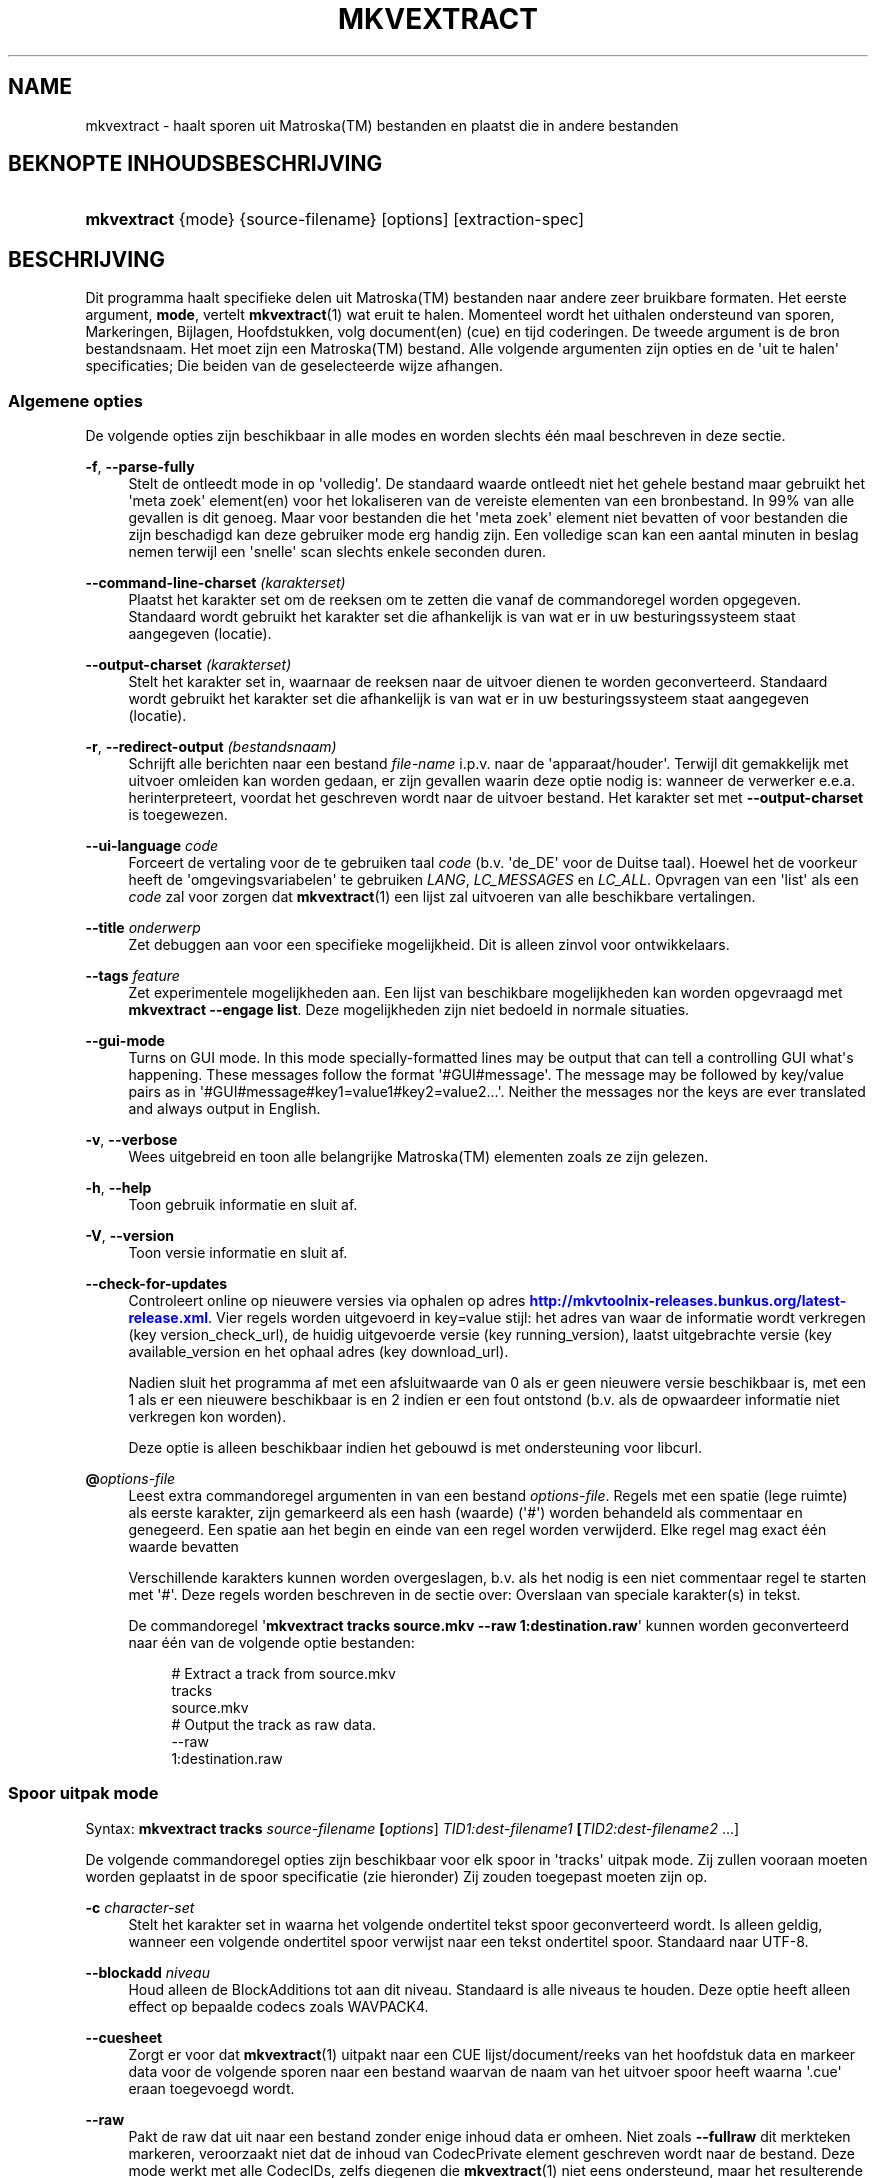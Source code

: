 '\" t
.\"     Title: mkvextract
.\"    Author: Moritz Bunkus <moritz@bunkus.org>
.\" Generator: DocBook XSL Stylesheets v1.78.1 <http://docbook.sf.net/>
.\"      Date: 2014-03-02
.\"    Manual: Gebruiker commando\*(Aqs
.\"    Source: MKVToolNix 6.8.0
.\"  Language: Dutch
.\"
.TH "MKVEXTRACT" "1" "2014\-03\-02" "MKVToolNix 6\&.8\&.0" "Gebruiker commando\*(Aqs"
.\" -----------------------------------------------------------------
.\" * Define some portability stuff
.\" -----------------------------------------------------------------
.\" ~~~~~~~~~~~~~~~~~~~~~~~~~~~~~~~~~~~~~~~~~~~~~~~~~~~~~~~~~~~~~~~~~
.\" http://bugs.debian.org/507673
.\" http://lists.gnu.org/archive/html/groff/2009-02/msg00013.html
.\" ~~~~~~~~~~~~~~~~~~~~~~~~~~~~~~~~~~~~~~~~~~~~~~~~~~~~~~~~~~~~~~~~~
.ie \n(.g .ds Aq \(aq
.el       .ds Aq '
.\" -----------------------------------------------------------------
.\" * set default formatting
.\" -----------------------------------------------------------------
.\" disable hyphenation
.nh
.\" disable justification (adjust text to left margin only)
.ad l
.\" -----------------------------------------------------------------
.\" * MAIN CONTENT STARTS HERE *
.\" -----------------------------------------------------------------
.SH "NAME"
mkvextract \- haalt sporen uit Matroska(TM) bestanden en plaatst die in andere bestanden
.SH "BEKNOPTE INHOUDSBESCHRIJVING"
.HP \w'\fBmkvextract\fR\ 'u
\fBmkvextract\fR {mode} {source\-filename} [options] [extraction\-spec]
.SH "BESCHRIJVING"
.PP
Dit programma haalt specifieke delen uit
Matroska(TM)
bestanden naar andere zeer bruikbare formaten\&. Het eerste argument,
\fBmode\fR, vertelt
\fBmkvextract\fR(1)
wat eruit te halen\&. Momenteel wordt het uithalen ondersteund van
sporen,
Markeringen,
Bijlagen,
Hoofdstukken,
volg document(en) (cue)
en
tijd coderingen\&. De tweede argument is de bron bestandsnaam\&. Het moet zijn een
Matroska(TM)
bestand\&. Alle volgende argumenten zijn opties en de \*(Aquit te halen\*(Aq specificaties; Die beiden van de geselecteerde wijze afhangen\&.
.SS "Algemene opties"
.PP
De volgende opties zijn beschikbaar in alle modes en worden slechts \('e\('en maal beschreven in deze sectie\&.
.PP
\fB\-f\fR, \fB\-\-parse\-fully\fR
.RS 4
Stelt de ontleedt mode in op \*(Aqvolledig\*(Aq\&. De standaard waarde ontleedt niet het gehele bestand maar gebruikt het \*(Aqmeta zoek\*(Aq element(en) voor het lokaliseren van de vereiste elementen van een bronbestand\&. In 99% van alle gevallen is dit genoeg\&. Maar voor bestanden die het \*(Aqmeta zoek\*(Aq element niet bevatten of voor bestanden die zijn beschadigd kan deze gebruiker mode erg handig zijn\&. Een volledige scan kan een aantal minuten in beslag nemen terwijl een \*(Aqsnelle\*(Aq scan slechts enkele seconden duren\&.
.RE
.PP
\fB\-\-command\-line\-charset\fR \fI(karakterset)\fR
.RS 4
Plaatst het karakter set om de reeksen om te zetten die vanaf de commandoregel worden opgegeven\&. Standaard wordt gebruikt het karakter set die afhankelijk is van wat er in uw besturingssysteem staat aangegeven (locatie)\&.
.RE
.PP
\fB\-\-output\-charset\fR \fI(karakterset)\fR
.RS 4
Stelt het karakter set in, waarnaar de reeksen naar de uitvoer dienen te worden geconverteerd\&. Standaard wordt gebruikt het karakter set die afhankelijk is van wat er in uw besturingssysteem staat aangegeven (locatie)\&.
.RE
.PP
\fB\-r\fR, \fB\-\-redirect\-output\fR \fI(bestandsnaam)\fR
.RS 4
Schrijft alle berichten naar een bestand
\fIfile\-name\fR
i\&.p\&.v\&. naar de \*(Aqapparaat/houder\*(Aq\&. Terwijl dit gemakkelijk met uitvoer omleiden kan worden gedaan, er zijn gevallen waarin deze optie nodig is: wanneer de verwerker e\&.e\&.a\&. herinterpreteert, voordat het geschreven wordt naar de uitvoer bestand\&. Het karakter set met
\fB\-\-output\-charset\fR
is toegewezen\&.
.RE
.PP
\fB\-\-ui\-language\fR \fIcode\fR
.RS 4
Forceert de vertaling voor de te gebruiken taal
\fIcode\fR
(b\&.v\&. \*(Aqde_DE\*(Aq voor de Duitse taal)\&. Hoewel het de voorkeur heeft de \*(Aqomgevingsvariabelen\*(Aq te gebruiken
\fILANG\fR,
\fILC_MESSAGES\fR
en
\fILC_ALL\fR\&. Opvragen van een \*(Aqlist\*(Aq als een
\fIcode\fR
zal voor zorgen dat
\fBmkvextract\fR(1)
een lijst zal uitvoeren van alle beschikbare vertalingen\&.
.RE
.PP
\fB\-\-title\fR \fIonderwerp\fR
.RS 4
Zet debuggen aan voor een specifieke mogelijkheid\&. Dit is alleen zinvol voor ontwikkelaars\&.
.RE
.PP
\fB\-\-tags\fR \fIfeature\fR
.RS 4
Zet experimentele mogelijkheden aan\&. Een lijst van beschikbare mogelijkheden kan worden opgevraagd met
\fBmkvextract \-\-engage list\fR\&. Deze mogelijkheden zijn niet bedoeld in normale situaties\&.
.RE
.PP
\fB\-\-gui\-mode\fR
.RS 4
Turns on GUI mode\&. In this mode specially\-formatted lines may be output that can tell a controlling GUI what\*(Aqs happening\&. These messages follow the format \*(Aq#GUI#message\*(Aq\&. The message may be followed by key/value pairs as in \*(Aq#GUI#message#key1=value1#key2=value2\&...\*(Aq\&. Neither the messages nor the keys are ever translated and always output in English\&.
.RE
.PP
\fB\-v\fR, \fB\-\-verbose\fR
.RS 4
Wees uitgebreid en toon alle belangrijke
Matroska(TM)
elementen zoals ze zijn gelezen\&.
.RE
.PP
\fB\-h\fR, \fB\-\-help\fR
.RS 4
Toon gebruik informatie en sluit af\&.
.RE
.PP
\fB\-V\fR, \fB\-\-version\fR
.RS 4
Toon versie informatie en sluit af\&.
.RE
.PP
\fB\-\-check\-for\-updates\fR
.RS 4
Controleert online op nieuwere versies via ophalen op adres
\m[blue]\fBhttp://mkvtoolnix\-releases\&.bunkus\&.org/latest\-release\&.xml\fR\m[]\&. Vier regels worden uitgevoerd in
key=value
stijl: het adres van waar de informatie wordt verkregen (key
version_check_url), de huidig uitgevoerde versie (key
running_version), laatst uitgebrachte versie (key
available_version
en het ophaal adres (key
download_url)\&.
.sp
Nadien sluit het programma af met een afsluitwaarde van 0 als er geen nieuwere versie beschikbaar is, met een 1 als er een nieuwere beschikbaar is en 2 indien er een fout ontstond (b\&.v\&. als de opwaardeer informatie niet verkregen kon worden)\&.
.sp
Deze optie is alleen beschikbaar indien het gebouwd is met ondersteuning voor libcurl\&.
.RE
.PP
\fB@\fR\fIoptions\-file\fR
.RS 4
Leest extra commandoregel argumenten in van een bestand
\fIoptions\-file\fR\&. Regels met een spatie (lege ruimte) als eerste karakter, zijn gemarkeerd als een hash (waarde) (\*(Aq#\*(Aq) worden behandeld als commentaar en genegeerd\&. Een spatie aan het begin en einde van een regel worden verwijderd\&. Elke regel mag exact \('e\('en waarde bevatten
.sp
Verschillende karakters kunnen worden overgeslagen, b\&.v\&. als het nodig is een niet commentaar regel te starten met \*(Aq#\*(Aq\&. Deze regels worden beschreven in de sectie over:
Overslaan van speciale karakter(s) in tekst\&.
.sp
De commandoregel \*(Aq\fBmkvextract tracks source\&.mkv \-\-raw 1:destination\&.raw\fR\*(Aq kunnen worden geconverteerd naar \('e\('en van de volgende optie bestanden:
.sp
.if n \{\
.RS 4
.\}
.nf
# Extract a track from source\&.mkv
tracks
source\&.mkv
# Output the track as raw data\&.
\-\-raw
1:destination\&.raw
.fi
.if n \{\
.RE
.\}
.RE
.SS "Spoor uitpak mode"
.PP
Syntax:
\fBmkvextract \fR\fB\fBtracks\fR\fR\fB \fR\fB\fIsource\-filename\fR\fR\fB \fR\fB[\fIoptions\fR]\fR\fB \fR\fB\fITID1:dest\-filename1\fR\fR\fB \fR\fB[\fITID2:dest\-filename2\fR \&.\&.\&.]\fR
.PP
De volgende commandoregel opties zijn beschikbaar voor elk spoor in \*(Aqtracks\*(Aq uitpak mode\&. Zij zullen vooraan moeten worden geplaatst in de spoor specificatie (zie hieronder) Zij zouden toegepast moeten zijn op\&.
.PP
\fB\-c\fR \fIcharacter\-set\fR
.RS 4
Stelt het karakter set in waarna het volgende ondertitel tekst spoor geconverteerd wordt\&. Is alleen geldig, wanneer een volgende ondertitel spoor verwijst naar een tekst ondertitel spoor\&. Standaard naar UTF\-8\&.
.RE
.PP
\fB\-\-blockadd\fR \fIniveau\fR
.RS 4
Houd alleen de BlockAdditions tot aan dit niveau\&. Standaard is alle niveaus te houden\&. Deze optie heeft alleen effect op bepaalde codecs zoals WAVPACK4\&.
.RE
.PP
\fB\-\-cuesheet\fR
.RS 4
Zorgt er voor dat
\fBmkvextract\fR(1)
uitpakt naar een
CUE
lijst/document/reeks van het hoofdstuk data en markeer data voor de volgende sporen naar een bestand waarvan de naam van het uitvoer spoor heeft waarna \*(Aq\&.cue\*(Aq eraan toegevoegd wordt\&.
.RE
.PP
\fB\-\-raw\fR
.RS 4
Pakt de raw dat uit naar een bestand zonder enige inhoud data er omheen\&. Niet zoals
\fB\-\-fullraw\fR
dit merkteken markeren, veroorzaakt niet dat de inhoud van
CodecPrivate
element geschreven wordt naar de bestand\&. Deze mode werkt met alle
CodecIDs, zelfs diegenen die
\fBmkvextract\fR(1)
niet eens ondersteund, maar het resulterende bestand kan onbruikbaar zijn\&.
.RE
.PP
\fB\-\-fullraw\fR
.RS 4
Pakt de raw data uit naar een bestand zonder enige inhoud data er omheen\&. De inhoud van het
CodecPrivate
element zal eerst naar het bestand worden geschreven als het spoor een dergelijk hoofd element bevat\&. Deze mode werkt met alle
CodecIDs, zelfs diegene die
\fBmkvextract\fR(1)
niet eens ondersteund, maar het resulterende bestand kan onbruikbaar zijn\&.
.RE
.PP
\fITID:outname\fR
.RS 4
Extraheert het spoor met het ID
\fITID\fR
naar het bestand
\fIoutname\fR
als een dergelijk spoor bestaat in het bronbestand\&. Deze optie kan meerdere keren geven worden\&. De spo(o)r(en) ID\*(Aqs zijn hetzelfde als diegene die met
\fBmkvmerge\fR(1)\*(Aqs
\fB\-\-identify\fR
optie worden verkregen\&.
.sp
Elke uitvoernaam zou slechts \('e\('en maal mogen worden gebruikt\&. De uitzonderingen zijn RealAudio en RealVideo sporen\&. Als je dezelfde naam gebruikt voor verschillende sporen dan zullen die sporen in hetzelfde bestand bewaard worden\&. Voorbeeld:
.sp
.if n \{\
.RS 4
.\}
.nf
$ mkvextract tracks input\&.mkv 1:output\-two\-tracks\&.rm 2:output\-two\-tracks\&.rm
.fi
.if n \{\
.RE
.\}
.RE
.SS "Markeringen extraheren mode"
.PP
Syntax:
\fBmkvextract \fR\fB\fBtags\fR\fR\fB \fR\fB\fIsource\-filename\fR\fR\fB \fR\fB[\fIoptions\fR]\fR
.PP
De ge\(:extraheerde markeringen zijn geschreven naar de apparaat/houder tenzij de uitvoer is omgeleid (zie de sectie over:
Uitvoer omleiden
voor details)\&.
.SS "Bijlagen extraheren mode"
.PP
Syntax:
\fBmkvextract \fR\fB\fBattachments\fR\fR\fB \fR\fB\fIsource\-filename\fR\fR\fB \fR\fB[\fIoptions\fR]\fR\fB \fR\fB\fIAID1:outname1\fR\fR\fB \fR\fB[\fIAID2:outname2\fR \&.\&.\&.]\fR
.PP
\fIAID\fR:\fIoutname\fR
.RS 4
Zorgt voor het uitpakken van bijlage met het ID
\fIAID\fR
naar het bestand
\fIoutname\fR
als een dergelijke bijlage bestaat in het bronbestand\&. Als de
\fIoutname\fR
wordt leeggelaten dan wordt de naam gebruikt die zich binnenin het
Matroska(TM)
bronbestand bevindt\&. Deze optie kan meerdere malen worden gegeven\&. De ID\*(Aqs van de bijlagen zijn het zelfde als diegene die worden gecre\(:eerd met
\fBmkvmerge\fR(1)\*(Aqs
\fB\-\-identify\fR
optie\&.
.RE
.SS "Hoofdstuk uitpak mode"
.PP
Syntax:
\fBmkvextract \fR\fB\fBchapters\fR\fR\fB \fR\fB\fIsource\-filename\fR\fR\fB \fR\fB[\fIoptions\fR]\fR
.PP
\fB\-s\fR, \fB\-\-simple\fR
.RS 4
Exporteert het hoofdstuk informatie in een simpel tekst formaat gebruikt in de
OGM
hulpmiddelen (CHAPTER01=\&.\&.\&., CHAPTER01NAME=\&.\&.\&.)\&. In deze mode wordt sommige informatie overgeslagen\&. Standaard is het hoofdstuk uitvoer naar
XML
formaat\&.
.RE
.PP
De ge\(:extraheerde hoofdstukken zijn geschreven naar de apparaat/houder tenzij de uitvoer is omgeleid (zie de sectie over:
Uitvoer omleiden
voor details)\&.
.SS "Volg document(en) (cue) extraheren mode"
.PP
Syntax:
\fBmkvextract \fR\fB\fBcuesheet\fR\fR\fB \fR\fB\fIsource\-filename\fR\fR\fB \fR\fB[\fIoptions\fR]\fR
.PP
De ge\(:extraheerde volg document(en) (cue) zijn geschreven naar de apparaat/houder tenzij de uitvoer is omgeleid (zie de sectie over:
Uitvoer omleiden
voor details)\&.
.SS "Tijd code extraheren mode"
.PP
Syntax:
\fBmkvextract \fR\fB\fBtimecodes_v2\fR\fR\fB \fR\fB\fIsource\-filename\fR\fR\fB \fR\fB[\fIoptions\fR]\fR\fB \fR\fB\fITID1:dest\-filename1\fR\fR\fB \fR\fB[\fITID2:dest\-filename2\fR \&.\&.\&.]\fR
.PP
De ge\(:extraheerde hoofdstukken zijn geschreven naar de apparaat/houder tenzij de uitvoer is omgeleid (zie de sectie over:
Uitvoer omleiden
voor details)\&.
.PP
\fITID:outname\fR
.RS 4
Extraheert tijd codes voor het spoor met het ID
\fITID\fR
naar het bestand
\fIoutname\fR
als een dergelijk spoor bestaat in het bronbestand\&. Deze optie kan meerdere keren geven worden\&. De spo(o)r(en) ID\*(Aqs zijn hetzelfde als diegene die met
\fBmkvmerge\fR(1)\*(Aqs
\fB\-\-identify\fR
optie worden verkregen\&.
.sp
Voorbeeld:
.sp
.if n \{\
.RS 4
.\}
.nf
$ mkvextract timecodes_v2 input\&.mkv 1:tc\-track1\&.txt 2:tc\-track2\&.txt
.fi
.if n \{\
.RE
.\}
.RE
.SH "UITVOER OMLEIDEN"
.PP
Verschillende extractie modes veroorzaken dat
\fBmkvextract\fR(1)
de ge\(:extraheerde data wegschrijft naar de apparaat/houder\&. In algemene zin, zijn er twee manieren om deze data naar een bestand te schrijven: \('e\('en verzorgd door een \*(Aqschil\*(Aq en \('e\('en verzorgd door
\fBmkvextract\fR(1)
zelf\&.
.PP
Het in de schil ingebouwde omleidingsmechanisme wordt gebruikt door het toevoegen \*(Aq> output\-filename\&.ext\*(Aq op de commandoregel\&. Voorbeeld:
.sp
.if n \{\
.RS 4
.\}
.nf
$ mkvextract tags source\&.mkv > tags\&.xml
.fi
.if n \{\
.RE
.\}
.PP
\fBmkvextract\fR(1)\*(Aqs eigen omleiding wordt aangehaald met
\fB\-\-redirect\-output\fR
option\&. Voorbeeld:
.sp
.if n \{\
.RS 4
.\}
.nf
$ mkvextract tags source\&.mkv \-\-redirect\-output tags\&.xml
.fi
.if n \{\
.RE
.\}
.if n \{\
.sp
.\}
.RS 4
.it 1 an-trap
.nr an-no-space-flag 1
.nr an-break-flag 1
.br
.ps +1
\fBOpmerking\fR
.ps -1
.br
.PP
Met Windows zal je waarschijnlijk moeten gebruiken
\fB\-\-redirect\-output\fR
optie omdat,
\fBcmd\&.exe\fR
soms een speciaal karakter interpreteert nog voordat ze geschreven worden naar een uitvoer bestand met als resultaat een \*(Aqgebroken\*(Aq uitvoer\&.
.sp .5v
.RE
.SH "TEKST BESTANDEN EN KARAKTER SET CONVERSIES"
.PP
For an in\-depth discussion about how all tools in the MKVToolNix suite handle character set conversions, input/output encoding, command line encoding and console encoding please see the identically\-named section in the
\fBmkvmerge\fR(1)
man page\&.
.SH "UITVOER BESTANDSFORMATEN"
.PP
De beslissing over het uitvoer formaat is gebaseerd op het spoor type, niet op de gebruikte extensie van de uitvoer bestandsnaam\&. De volgende spoor typen worden momenteel ondersteund:
.PP
V_MPEG4/ISO/AVC
.RS 4
H\&.264
/
AVC
video sporen worden geschreven naar
H\&.264
elementaire stromen welke verder verwerkt kunnen worden b\&.v\&.
MP4Box(TM)
van het
GPAC(TM)
pakket\&.
.RE
.PP
V_MS/VFW/FOURCC
.RS 4
Vaste
FPS
video sporen met deze
CodecID
worden geschreven naar
AVI
bestanden\&.
.RE
.PP
V_REAL/*
.RS 4
RealVideo(TM)
sporen worden geschreven naar
RealMedia(TM)
bestanden\&.
.RE
.PP
V_THEORA
.RS 4
Theora(TM)
stromen worden geschreven binnen een
Ogg(TM)
bestand
.RE
.PP
V_VP8, V_VP9
.RS 4
VP8
/
VP9
tracks are written to
IVF
files\&.
.RE
.PP
A_MPEG/L2
.RS 4
MPEG\-1 Audio Layer II stromen worden uitgpakt naar raw
MP2
bestanden\&.
.RE
.PP
A_MPEG/L3, A_AC3
.RS 4
Deze worden uitgepakt naar
MP3
en
AC3
bestanden\&.
.RE
.PP
A_PCM/INT/LIT
.RS 4
Raw
PCM
data zal naar een
WAV
bestand geschreven worden\&.
.RE
.PP
A_AAC/MPEG2/*, A_AAC/MPEG4/*, A_AAC
.RS 4
Alle
AAC
bestanden zullen geschreven worden in een
AAC
bestand met
ADTS
koppen voor elk pakket\&. De
ADTS
koppen bevatten g\('e\('en verouderd nadrukgebiedsveld\&.
.RE
.PP
A_VORBIS
.RS 4
Vorbis audio zal worden geschreven naar een
OggVorbis(TM)
bestand\&.
.RE
.PP
A_REAL/*
.RS 4
RealAudio(TM)
sporen worden geschreven naar
RealMedia(TM)
bestanden\&.
.RE
.PP
A_TTA1
.RS 4
TrueAudio(TM)
sporen worden geschreven naar
TTA
bestanden\&. Opmerking: door een limitatie in
Matroska(TM)\*(Aqs tijd code precisie zal de ge\(:extraheerde bestandskop verschillend zijn aangaande deze twee velden:
\fIdata_length\fR
(de totale nummers van voorbeelden in het bestand) en de
CRC\&.
.RE
.PP
A_ALAC
.RS 4
ALAC
worden geschreven naar
CAF
bestanden\&.
.RE
.PP
A_FLAC
.RS 4
FLAC
sporen worden geschreven naar raw
FLAC
bestanden\&.
.RE
.PP
A_WAVPACK4
.RS 4
WavPack(TM)
sporen worden geschreven naar
WV(TM)
bestanden\&.
.RE
.PP
A_OPUS
.RS 4
Opus(TM)
tracks are written to
OggOpus(TM)
files\&.
.RE
.PP
S_TEXT/UTF8
.RS 4
Simpele tekst ondertitels worden geschreven in
SRT
bestanden\&.
.RE
.PP
S_TEXT/SSA, S_TEXT/ASS
.RS 4
SSA
en
ASS
tekst ondertitels worden respectievelijk geschreven als
SSA/ASS
bestanden\&.
.RE
.PP
S_KATE
.RS 4
Kate(TM)
de stromen zullen binnen een
Ogg(TM)
bestand worden geschreven\&.
.RE
.PP
S_VOBSUB
.RS 4
VobSub(TM)
ondetitels worden geschreven als
SUB
samen met de bijbehorende index bestanden, als
IDX
bestanden\&.
.RE
.PP
S_TEXT/USF
.RS 4
USF
tekst ondertitels worden geschreven als
USF
bestanden\&.
.RE
.PP
S_HDMV/PGS
.RS 4
PGS
ondertitels worden geschreven als
SUP
bestanden\&.
.RE
.PP
Markeringen
.RS 4
Markeringen worden geconverteerd naar een
XML
formaat\&. Dit formaat is hetzelfde dat
\fBmkvmerge\fR(1)
ondersteund voor het lezen van markeringen\&.
.RE
.PP
Bijlagen
.RS 4
Bijlagen worden geschreven naar de uitvoer zoals ze zijn\&. Geen enkele conversie (welke conversie dan ook) wordt uitgevoerd\&.
.RE
.PP
Hoofdstukken
.RS 4
Hoofdstukken worden geconverteerd naar een
XML
formaat\&. Dit formaat is hetzelfde welke
\fBmkvmerge\fR(1)
ondersteund voor het lezen van hoofdstukken\&. Alternatief is een \*(Aquitgeklede versie\*(Aq welke uitvoert naar het simpele
OGM
stijl formaat\&.
.RE
.PP
Tijd codes
.RS 4
Tijd codes worden het eerst gesorteerd en daarna geschreven als en tijd code v2 volg baar bestandformaat, klaar om aangevoerd te worden naar
\fBmkvmerge\fR(1)\&. Het extraheren naar andere formaten (v1, v3 en v4) zijn niet ondersteund\&.
.RE
.SH "VERLAAT CODES"
.PP
\fBmkvextract\fR(1)
sluit af met drie afsluit codes:
.sp
.RS 4
.ie n \{\
\h'-04'\(bu\h'+03'\c
.\}
.el \{\
.sp -1
.IP \(bu 2.3
.\}
\fB0\fR
\-\- Deze verlaat code betekend dat de extractie succesvol is voltooid\&.
.RE
.sp
.RS 4
.ie n \{\
\h'-04'\(bu\h'+03'\c
.\}
.el \{\
.sp -1
.IP \(bu 2.3
.\}
\fB1\fR
\-\- In dit geval heeft
\fBmkvextract\fR(1)
minstens \('e\('en waarschuwing uitgegeven, maar extractie is doorgegaan\&. Een waarschuwing wordt vooraf bepaald met de tekst \*(AqWaarschuwing:\*(Aq\&. Afhankelijk van de \*(Aqtegengekomen\*(Aq kwesties kan het resultaat goed of slecht zijn\&. De gebruiker wordt geadviseerd om zowel de waarschuwing als de resulterende bestanden te controleren\&.
.RE
.sp
.RS 4
.ie n \{\
\h'-04'\(bu\h'+03'\c
.\}
.el \{\
.sp -1
.IP \(bu 2.3
.\}
\fB2\fR
\-\- Deze verlaat code wordt gebruikt nadat een fout is ontstaan\&.
\fBmkvextract\fR(1)
breekt direct af na het uitgeven van de waarschuwing\&. Fout berichten, bereik van verkeerde commandoregel argumenten tot aan lees/schrijf fouten naar gebroken bestanden\&.
.RE
.SH "OVERSLAAN VAN SPECIALE KARAKTER(S) IN TEKST"
.PP
Er zijn een paar plaatsen waar speciale karakters zouden of moeten worden overgeslagen\&. De regels voor het overslaan zijn simpel: elk karakter dat overgeslagen dient te worden wordt vervangen door een backslash "\e" gevolgd door een ander karakter\&.
.PP
De regels zijn: \*(Aq \*(Aq (een spatie) wordt \*(Aq\es\*(Aq, \*(Aq"\*(Aq (dubbele aanhalingstekens) wordt \*(Aq\e2\*(Aq, \*(Aq:\*(Aq wordt \*(Aq\ec\*(Aq, \*(Aq#\*(Aq wordt \*(Aq\eh\*(Aq en \*(Aq\e\*(Aq (een enkele (backslash) zelf wordt \*(Aq\e\e\*(Aq\&.
.SH "OMGEVINGSVARIABELEN"
.PP
\fBmkvextract\fR(1)
gebruikt de standaard variabelen vanuit het systeem locatie (b\&.v\&.
\fILANG\fR
en de
\fILC_*\fR
family)\&. Extra variabelen:
.PP
\fIMKVTOOLNIX_DEBUG\fR en de korte versie \fIMTX_DEBUG\fR
.RS 4
De inhoud wordt behandeld alsof het via de
\fB\-\-debug\fR
optie gepasseerd is\&.
.RE
.PP
\fIMKVTOOLNIX_ENGAGE\fR en de korte versie \fIMTX_ENGAGE\fR
.RS 4
De inhoud wordt behandeld alsof het via de
\fB\-\-engage\fR
optie gepasseerd is\&.
.RE
.PP
\fIMKVTOOLNIX_OPTIONS\fR en de korte versie \fIMTX_OPTIONS\fR
.RS 4
De inhoud wordt gesplitst op een spatie\&. De gedeeltelijk resulterende reeks wordt behandeld alsof het gedaan is via de commandoregel\&. Indien het nodig is speciale karakters te gebruiken (b\&.v\&. spaties) dan moet je die "insluiten" (zie de sectie over:
Overslaan van speciale karakter(s) in tekst)\&.
.RE
.SH "ZIE OOK"
.PP
\fBmkvmerge\fR(1),
\fBmkvinfo\fR(1),
\fBmkvpropedit\fR(1),
\fBmmg\fR(1)
.SH "WWW"
.PP
De laatste versie kan altijd gevonden worden op de
\m[blue]\fBMKVToolNix\fR\m[]\&\s-2\u[1]\d\s+2
thuis basis\&.
.SH "AUTEUR"
.PP
\fBMoritz Bunkus\fR <\&moritz@bunkus\&.org\&>
.RS 4
Ontwikkelaar
.RE
.SH "OPMERKINGEN"
.IP " 1." 4
MKVToolNix
.RS 4
\%http://www.bunkus.org/videotools/mkvtoolnix/
.RE
